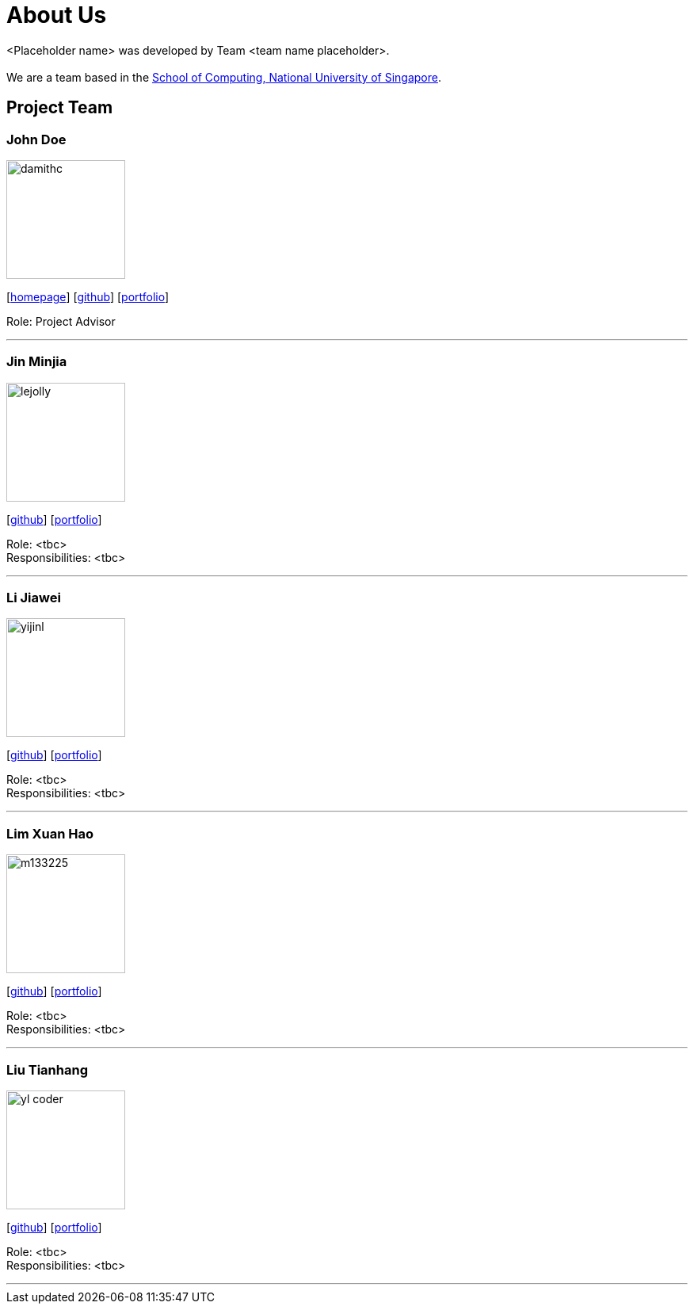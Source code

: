 = About Us
:site-section: AboutUs
:relfileprefix: team/
:imagesDir: images
:stylesDir: stylesheets

<Placeholder name> was developed by Team <team name placeholder>. +
{empty} +
We are a team based in the http://www.comp.nus.edu.sg[School of Computing, National University of Singapore].

== Project Team

=== John Doe
image::damithc.jpg[width="150", align="left"]
{empty}[http://www.comp.nus.edu.sg/~damithch[homepage]] [https://github.com/damithc[github]] [<<johndoe#, portfolio>>]

Role: Project Advisor

'''

=== Jin Minjia
image::lejolly.jpg[width="150", align="left"]
{empty}[http://github.com/lejolly[github]] [<<johndoe#, portfolio>>]

Role: <tbc> +
Responsibilities: <tbc>

'''

=== Li Jiawei
image::yijinl.jpg[width="150", align="left"]
{empty}[http://github.com/yijinl[github]] [<<johndoe#, portfolio>>]

Role: <tbc> +
Responsibilities: <tbc>

'''

=== Lim Xuan Hao
image::m133225.jpg[width="150", align="left"]
{empty}[http://github.com/m133225[github]] [<<johndoe#, portfolio>>]

Role: <tbc> +
Responsibilities: <tbc>

'''

=== Liu Tianhang
image::yl_coder.jpg[width="150", align="left"]
{empty}[http://github.com/yl-coder[github]] [<<johndoe#, portfolio>>]

Role: <tbc> +
Responsibilities: <tbc>

'''
